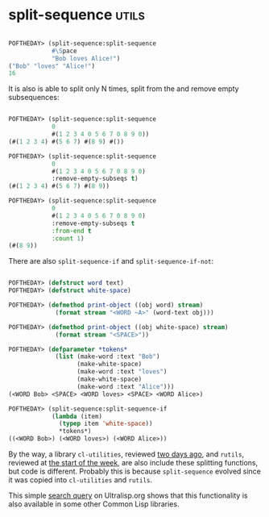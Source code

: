 * split-sequence :utils:
:PROPERTIES:
:Documentation: :)
:Docstrings: :)
:Tests:    :)
:Examples: :)
:RepositoryActivity: :)
:CI:       :)
:END:


#+begin_src lisp

POFTHEDAY> (split-sequence:split-sequence
            #\Space
            "Bob loves Alice!")
("Bob" "loves" "Alice!")
16

#+end_src

It is also is able to split only N times, split from the and remove
empty subsequences:

#+begin_src lisp

POFTHEDAY> (split-sequence:split-sequence
            0
            #(1 2 3 4 0 5 6 7 0 8 9 0))
(#(1 2 3 4) #(5 6 7) #(8 9) #())

POFTHEDAY> (split-sequence:split-sequence
            0
            #(1 2 3 4 0 5 6 7 0 8 9 0)
            :remove-empty-subseqs t)
(#(1 2 3 4) #(5 6 7) #(8 9))

POFTHEDAY> (split-sequence:split-sequence
            0
            #(1 2 3 4 0 5 6 7 0 8 9 0)
            :remove-empty-subseqs t
            :from-end t
            :count 1)
(#(8 9))

#+end_src

There are also ~split-sequence-if~ and ~split-sequence-if-not~:

#+begin_src lisp

POFTHEDAY> (defstruct word text)
POFTHEDAY> (defstruct white-space)

POFTHEDAY> (defmethod print-object ((obj word) stream)
             (format stream "<WORD ~A>" (word-text obj)))

POFTHEDAY> (defmethod print-object ((obj white-space) stream)
             (format stream "<SPACE>"))

POFTHEDAY> (defparameter *tokens*
             (list (make-word :text "Bob")
                   (make-white-space)
                   (make-word :text "loves")
                   (make-white-space)
                   (make-word :text "Alice")))
(<WORD Bob> <SPACE> <WORD loves> <SPACE> <WORD Alice>)

POFTHEDAY> (split-sequence:split-sequence-if
            (lambda (item)
              (typep item 'white-space))
              *tokens*)
((<WORD Bob>) (<WORD loves>) (<WORD Alice>))

#+end_src

By the way, a library ~cl-utilities~, reviewed [[http://40ants.com/lisp-project-of-the-day/2020/05/0068-cl-utilities.html][two days ago]], and ~rutils~,
reviewed at [[http://40ants.com/lisp-project-of-the-day/2020/05/0065-rutils.html][the start of the week]], are also include these splitting
functions, but code is different. Probably this is because
~split-sequence~ evolved since it was copied into  ~cl-utilities~ and
~rutils~.

This simple [[https://ultralisp.org/search/?query=symbol%3Asplit-sequence-if][search query]] on Ultralisp.org shows that this functionality
is also available in some other Common Lisp libraries.


